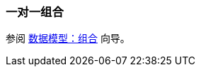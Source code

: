 [[composition_oto_recipe]]
=== 一对一组合

参阅 https://www.cuba-platform.com/guides/data-modelling-composition#one_to_one_composition[数据模型：组合] 向导。
